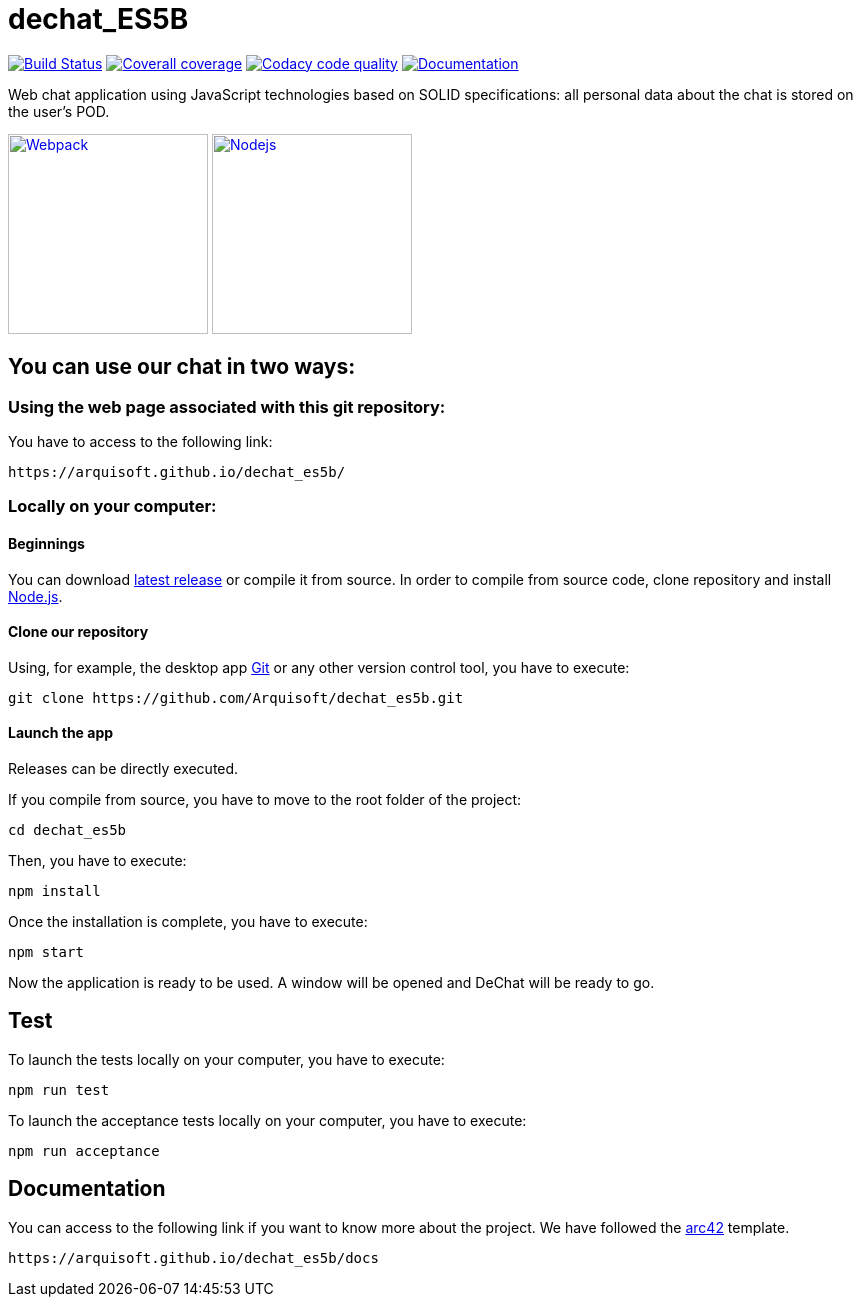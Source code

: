 = dechat_ES5B

image:https://travis-ci.org/Arquisoft/dechat_es5b.svg?branch=master["Build Status", link="https://travis-ci.org/Arquisoft/dechat_es5b"]
image:https://coveralls.io/repos/github/Arquisoft/dechat_es5b/badge.svg?branch=master["Coverall coverage",link="https://coveralls.io/github/Arquisoft/dechat_es5b"]
image:https://api.codacy.com/project/badge/Grade/fc7dc1da60ee4e9fb67ccff782625794["Codacy code quality", link="https://www.codacy.com/app/jelabra/dechat_es5b?utm_source=github.com&utm_medium=referral&utm_content=Arquisoft/dechat_es5b&utm_campaign=Badge_Grade"]
image:https://img.shields.io/badge/docs-arc42-9cf.svg["Documentation",link="https://arquisoft.github.io/dechat_es5b/docs"]

Web chat application using JavaScript technologies based on SOLID specifications: all personal data about the chat is stored on the user's POD.

image:https://cdn-eliostruyf.azureedge.net/wp-content/uploads/2016/10/101116_0811_Gettingupto1.png["Webpack", link="https://webpack.js.org/concepts",200,200]
image:https://software.intel.com/sites/default/files/managed/fa/a0/Runtime-logo-Node.jpg["Nodejs", link="https://nodejs.org/en/about/",200,200]


== You can use our chat in two ways:

=== Using the web page associated with this git repository:
You have to access to the following link:

----
https://arquisoft.github.io/dechat_es5b/
----

=== Locally on your computer:

==== Beginnings
You can download https://github.com/Arquisoft/dechat_es5b/releases[latest release] or compile it from source.
In order to compile from source code, clone repository and install https://nodejs.org/en/[Node.js].

==== Clone our repository
Using, for example, the desktop app https://git-scm.com/[Git] or any other version control tool, you have to execute:

----
git clone https://github.com/Arquisoft/dechat_es5b.git
----


==== Launch the app
Releases can be directly executed.

If you compile from source, you have to move to the root folder of the project:

----
cd dechat_es5b
----

Then, you have to execute:

----
npm install
----

Once the installation is complete, you have to execute:

----
npm start
----

Now the application is ready to be used. A window will be opened and DeChat will be ready to go.

== Test
To launch the tests locally on your computer, you have to execute:

----
npm run test
----

To launch the acceptance tests locally on your computer, you have to execute:

----
npm run acceptance
----

== Documentation

You can access to the following link if you want to know more about the project. We have followed the https://arc42.org/[arc42] template.

----
https://arquisoft.github.io/dechat_es5b/docs
----
